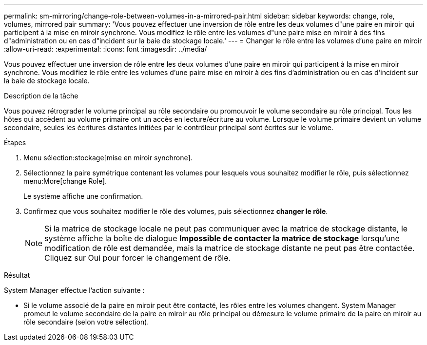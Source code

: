 ---
permalink: sm-mirroring/change-role-between-volumes-in-a-mirrored-pair.html 
sidebar: sidebar 
keywords: change, role, volumes, mirrored pair 
summary: 'Vous pouvez effectuer une inversion de rôle entre les deux volumes d"une paire en miroir qui participent à la mise en miroir synchrone. Vous modifiez le rôle entre les volumes d"une paire mise en miroir à des fins d"administration ou en cas d"incident sur la baie de stockage locale.' 
---
= Changer le rôle entre les volumes d'une paire en miroir
:allow-uri-read: 
:experimental: 
:icons: font
:imagesdir: ../media/


[role="lead"]
Vous pouvez effectuer une inversion de rôle entre les deux volumes d'une paire en miroir qui participent à la mise en miroir synchrone. Vous modifiez le rôle entre les volumes d'une paire mise en miroir à des fins d'administration ou en cas d'incident sur la baie de stockage locale.

.Description de la tâche
Vous pouvez rétrograder le volume principal au rôle secondaire ou promouvoir le volume secondaire au rôle principal. Tous les hôtes qui accèdent au volume primaire ont un accès en lecture/écriture au volume. Lorsque le volume primaire devient un volume secondaire, seules les écritures distantes initiées par le contrôleur principal sont écrites sur le volume.

.Étapes
. Menu sélection:stockage[mise en miroir synchrone].
. Sélectionnez la paire symétrique contenant les volumes pour lesquels vous souhaitez modifier le rôle, puis sélectionnez menu:More[change Role].
+
Le système affiche une confirmation.

. Confirmez que vous souhaitez modifier le rôle des volumes, puis sélectionnez *changer le rôle*.
+
[NOTE]
====
Si la matrice de stockage locale ne peut pas communiquer avec la matrice de stockage distante, le système affiche la boîte de dialogue *Impossible de contacter la matrice de stockage* lorsqu'une modification de rôle est demandée, mais la matrice de stockage distante ne peut pas être contactée. Cliquez sur Oui pour forcer le changement de rôle.

====


.Résultat
System Manager effectue l'action suivante :

* Si le volume associé de la paire en miroir peut être contacté, les rôles entre les volumes changent. System Manager promeut le volume secondaire de la paire en miroir au rôle principal ou démesure le volume primaire de la paire en miroir au rôle secondaire (selon votre sélection).

